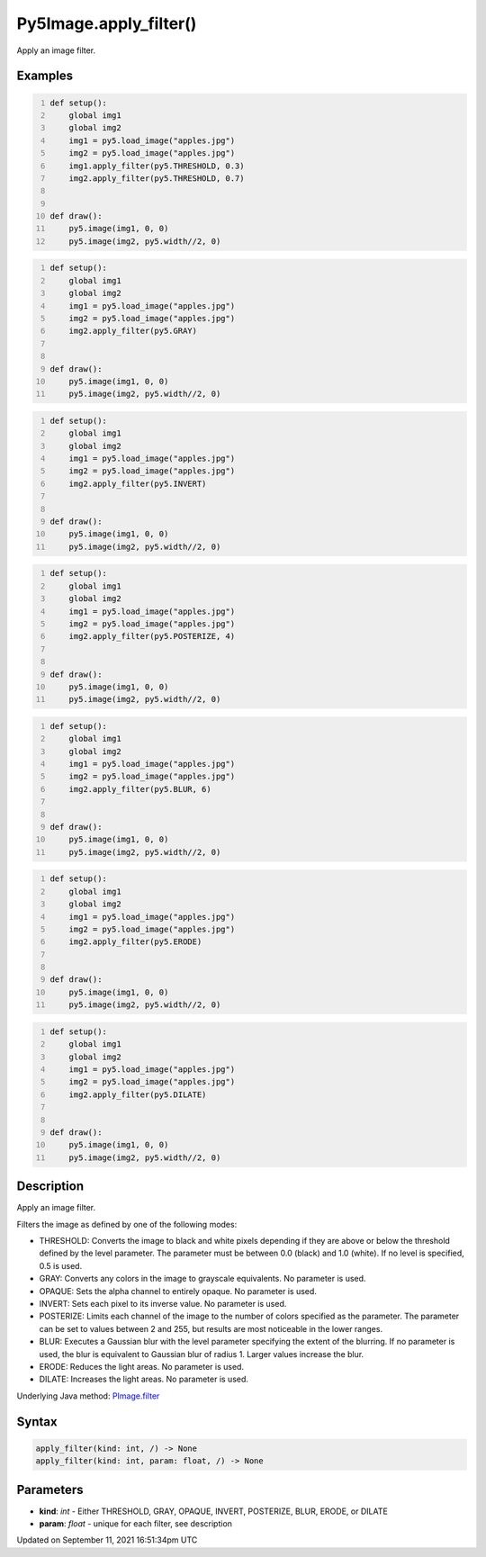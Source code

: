 Py5Image.apply_filter()
=======================

Apply an image filter.

Examples
--------

.. raw:: html

    <div class="example-table">

.. raw:: html

    <div class="example-row"><div class="example-cell-image">

.. image:: /images/reference/Py5Image_apply_filter_0.png
    :alt: example picture for apply_filter()

.. raw:: html

    </div><div class="example-cell-code">

.. code:: python
    :number-lines:

    def setup():
        global img1
        global img2
        img1 = py5.load_image("apples.jpg")
        img2 = py5.load_image("apples.jpg")
        img1.apply_filter(py5.THRESHOLD, 0.3)
        img2.apply_filter(py5.THRESHOLD, 0.7)


    def draw():
        py5.image(img1, 0, 0)
        py5.image(img2, py5.width//2, 0)

.. raw:: html

    </div></div>

.. raw:: html

    <div class="example-row"><div class="example-cell-image">

.. image:: /images/reference/Py5Image_apply_filter_1.png
    :alt: example picture for apply_filter()

.. raw:: html

    </div><div class="example-cell-code">

.. code:: python
    :number-lines:

    def setup():
        global img1
        global img2
        img1 = py5.load_image("apples.jpg")
        img2 = py5.load_image("apples.jpg")
        img2.apply_filter(py5.GRAY)


    def draw():
        py5.image(img1, 0, 0)
        py5.image(img2, py5.width//2, 0)

.. raw:: html

    </div></div>

.. raw:: html

    <div class="example-row"><div class="example-cell-image">

.. image:: /images/reference/Py5Image_apply_filter_2.png
    :alt: example picture for apply_filter()

.. raw:: html

    </div><div class="example-cell-code">

.. code:: python
    :number-lines:

    def setup():
        global img1
        global img2
        img1 = py5.load_image("apples.jpg")
        img2 = py5.load_image("apples.jpg")
        img2.apply_filter(py5.INVERT)


    def draw():
        py5.image(img1, 0, 0)
        py5.image(img2, py5.width//2, 0)

.. raw:: html

    </div></div>

.. raw:: html

    <div class="example-row"><div class="example-cell-image">

.. image:: /images/reference/Py5Image_apply_filter_3.png
    :alt: example picture for apply_filter()

.. raw:: html

    </div><div class="example-cell-code">

.. code:: python
    :number-lines:

    def setup():
        global img1
        global img2
        img1 = py5.load_image("apples.jpg")
        img2 = py5.load_image("apples.jpg")
        img2.apply_filter(py5.POSTERIZE, 4)


    def draw():
        py5.image(img1, 0, 0)
        py5.image(img2, py5.width//2, 0)

.. raw:: html

    </div></div>

.. raw:: html

    <div class="example-row"><div class="example-cell-image">

.. image:: /images/reference/Py5Image_apply_filter_4.png
    :alt: example picture for apply_filter()

.. raw:: html

    </div><div class="example-cell-code">

.. code:: python
    :number-lines:

    def setup():
        global img1
        global img2
        img1 = py5.load_image("apples.jpg")
        img2 = py5.load_image("apples.jpg")
        img2.apply_filter(py5.BLUR, 6)


    def draw():
        py5.image(img1, 0, 0)
        py5.image(img2, py5.width//2, 0)

.. raw:: html

    </div></div>

.. raw:: html

    <div class="example-row"><div class="example-cell-image">

.. image:: /images/reference/Py5Image_apply_filter_5.png
    :alt: example picture for apply_filter()

.. raw:: html

    </div><div class="example-cell-code">

.. code:: python
    :number-lines:

    def setup():
        global img1
        global img2
        img1 = py5.load_image("apples.jpg")
        img2 = py5.load_image("apples.jpg")
        img2.apply_filter(py5.ERODE)


    def draw():
        py5.image(img1, 0, 0)
        py5.image(img2, py5.width//2, 0)

.. raw:: html

    </div></div>

.. raw:: html

    <div class="example-row"><div class="example-cell-image">

.. image:: /images/reference/Py5Image_apply_filter_6.png
    :alt: example picture for apply_filter()

.. raw:: html

    </div><div class="example-cell-code">

.. code:: python
    :number-lines:

    def setup():
        global img1
        global img2
        img1 = py5.load_image("apples.jpg")
        img2 = py5.load_image("apples.jpg")
        img2.apply_filter(py5.DILATE)


    def draw():
        py5.image(img1, 0, 0)
        py5.image(img2, py5.width//2, 0)

.. raw:: html

    </div></div>

.. raw:: html

    </div>

Description
-----------

Apply an image filter.

Filters the image as defined by one of the following modes:

* THRESHOLD: Converts the image to black and white pixels depending if they are above or below the threshold defined by the level parameter. The parameter must be between 0.0 (black) and 1.0 (white). If no level is specified, 0.5 is used.
* GRAY: Converts any colors in the image to grayscale equivalents. No parameter is used.
* OPAQUE: Sets the alpha channel to entirely opaque. No parameter is used.
* INVERT: Sets each pixel to its inverse value. No parameter is used.
* POSTERIZE: Limits each channel of the image to the number of colors specified as the parameter. The parameter can be set to values between 2 and 255, but results are most noticeable in the lower ranges.
* BLUR: Executes a Gaussian blur with the level parameter specifying the extent of the blurring. If no parameter is used, the blur is equivalent to Gaussian blur of radius 1. Larger values increase the blur.
* ERODE: Reduces the light areas. No parameter is used.
* DILATE: Increases the light areas. No parameter is used.

Underlying Java method: `PImage.filter <https://processing.org/reference/PImage_filter_.html>`_

Syntax
------

.. code:: python

    apply_filter(kind: int, /) -> None
    apply_filter(kind: int, param: float, /) -> None

Parameters
----------

* **kind**: `int` - Either THRESHOLD, GRAY, OPAQUE, INVERT, POSTERIZE, BLUR, ERODE, or DILATE
* **param**: `float` - unique for each filter, see description


Updated on September 11, 2021 16:51:34pm UTC

